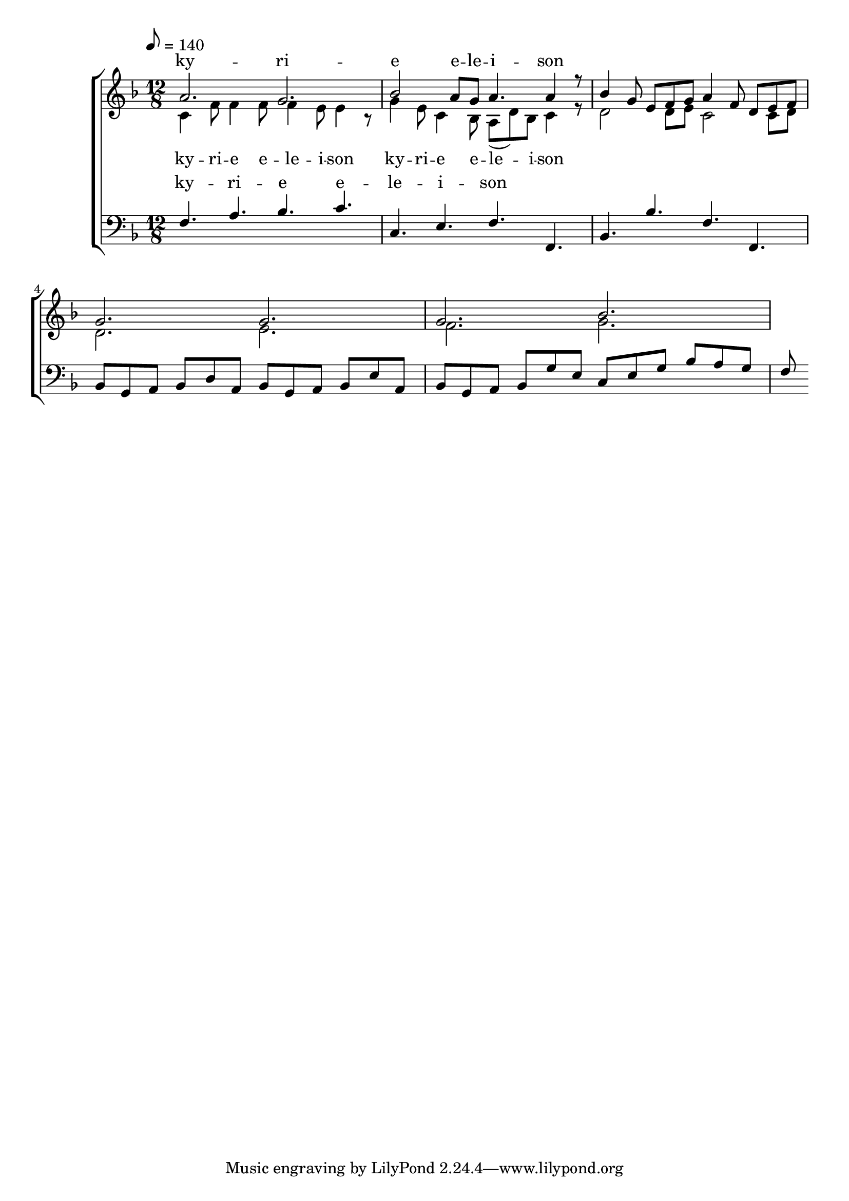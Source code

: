 \version "2.18.2"

global = {
	\key f \major
	\time 12/8
	\tempo 8 = 140
}

soprano_music = \relative c'' {
	a2. g2. |
	bes2 a8 g8 a4. a4 r8 |
	%bes2 a8 g8 f4. a4 r8 |
	bes4 g8 e8 f8 g8 a4 f8 d8 e8 f8 |
	g2. g2. |
	g2. bes2. |
}

soprano_words = \lyricmode {
	ky -- ri -- e e -- le -- i -- son
}

alto_music = \relative c' {
	c4 f8 f4 f8 f4 e8 e4 r8 |
	g4 e8 c4 bes8 a8( d8) bes8 c4 r8 |
	d2 d8 e8 c2 c8 d8 |
	d2. e2. |
	f2. g2. |
}

alto_words = \lyricmode {
	ky -- ri -- e e -- le -- i -- son
	ky -- ri -- e e -- le -- i -- son
}

baritone_music = \relative c {
	f4. a4. bes4. c4. |
	%f4. a4. g4. c4. |
	c,4. e4. f4. f,4. |
	bes4. bes'4. f4. f,4. |
	bes8 g8 a8 bes8 d8 a8 bes8 g8 a8 bes8 e8 a,8 |
	bes8 g8 a8 bes8 g'8 e8 c8 e8 g8 bes8 a8 g8 | 
	f8 
}

baritone_words = \lyricmode {
	ky -- ri -- e e -- le -- i -- son
}

\score {
	<<
		\new ChoirStaff <<
			\new Lyrics = "sopranos" \with {
				\override VerticalAxisGroup.staff-affinity = #DOWN
			}

			\new Staff \with { midiInstrument = #"acoustic grand" } <<
				\new Voice = "sopranos" {
					\voiceOne
					<< \global \soprano_music >>
				}
				\new Voice = "altos" {
					\voiceTwo
					<< \global \alto_music >>
				}
			>>
			\new Lyrics = "altos"
			\new Lyrics = "baritones" \with {
				\override VerticalAxisGroup.staff-affinity = #DOWN
			}
			\new Staff \with { midiInstrument = #"acoustic grand" } <<
				\new Voice = "baritones" {
					\voiceThree
					<< \global \clef "bass" \baritone_music >>
				}
			>>
			\context Lyrics = "sopranos" \lyricsto "sopranos" \soprano_words
			\context Lyrics = "altos" \lyricsto "altos" \alto_words
			\context Lyrics = "baritones" \lyricsto "baritones" \baritone_words
		>>

%{
		\new PianoStaff <<
			\new Staff \with { midiInstrument = #"acoustic grand" } <<
				\set Staff.printPartCombineTexts = ##f
				\partcombine
				<< \global \soprano_music >>
				<< \global \alto_music >>
			>>
			\new Staff \with { midiInstrument = #"acoustic grand" } <<
				\clef "bass"
				<< \global \baritone_music >>
			>>
		>>
		%}
	>>
	\midi {}
	\layout {}
}

